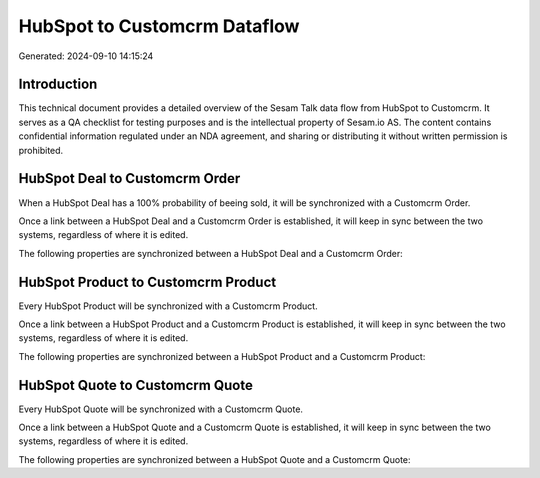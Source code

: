 =============================
HubSpot to Customcrm Dataflow
=============================

Generated: 2024-09-10 14:15:24

Introduction
------------

This technical document provides a detailed overview of the Sesam Talk data flow from HubSpot to Customcrm. It serves as a QA checklist for testing purposes and is the intellectual property of Sesam.io AS. The content contains confidential information regulated under an NDA agreement, and sharing or distributing it without written permission is prohibited.

HubSpot Deal to Customcrm Order
-------------------------------
When a HubSpot Deal has a 100% probability of beeing sold, it  will be synchronized with a Customcrm Order.

Once a link between a HubSpot Deal and a Customcrm Order is established, it will keep in sync between the two systems, regardless of where it is edited.

The following properties are synchronized between a HubSpot Deal and a Customcrm Order:

.. list-table::
   :header-rows: 1

   * - HubSpot Deal Property
     - Customcrm Order Property
     - Customcrm Data Type


HubSpot Product to Customcrm Product
------------------------------------
Every HubSpot Product will be synchronized with a Customcrm Product.

Once a link between a HubSpot Product and a Customcrm Product is established, it will keep in sync between the two systems, regardless of where it is edited.

The following properties are synchronized between a HubSpot Product and a Customcrm Product:

.. list-table::
   :header-rows: 1

   * - HubSpot Product Property
     - Customcrm Product Property
     - Customcrm Data Type


HubSpot Quote to Customcrm Quote
--------------------------------
Every HubSpot Quote will be synchronized with a Customcrm Quote.

Once a link between a HubSpot Quote and a Customcrm Quote is established, it will keep in sync between the two systems, regardless of where it is edited.

The following properties are synchronized between a HubSpot Quote and a Customcrm Quote:

.. list-table::
   :header-rows: 1

   * - HubSpot Quote Property
     - Customcrm Quote Property
     - Customcrm Data Type

